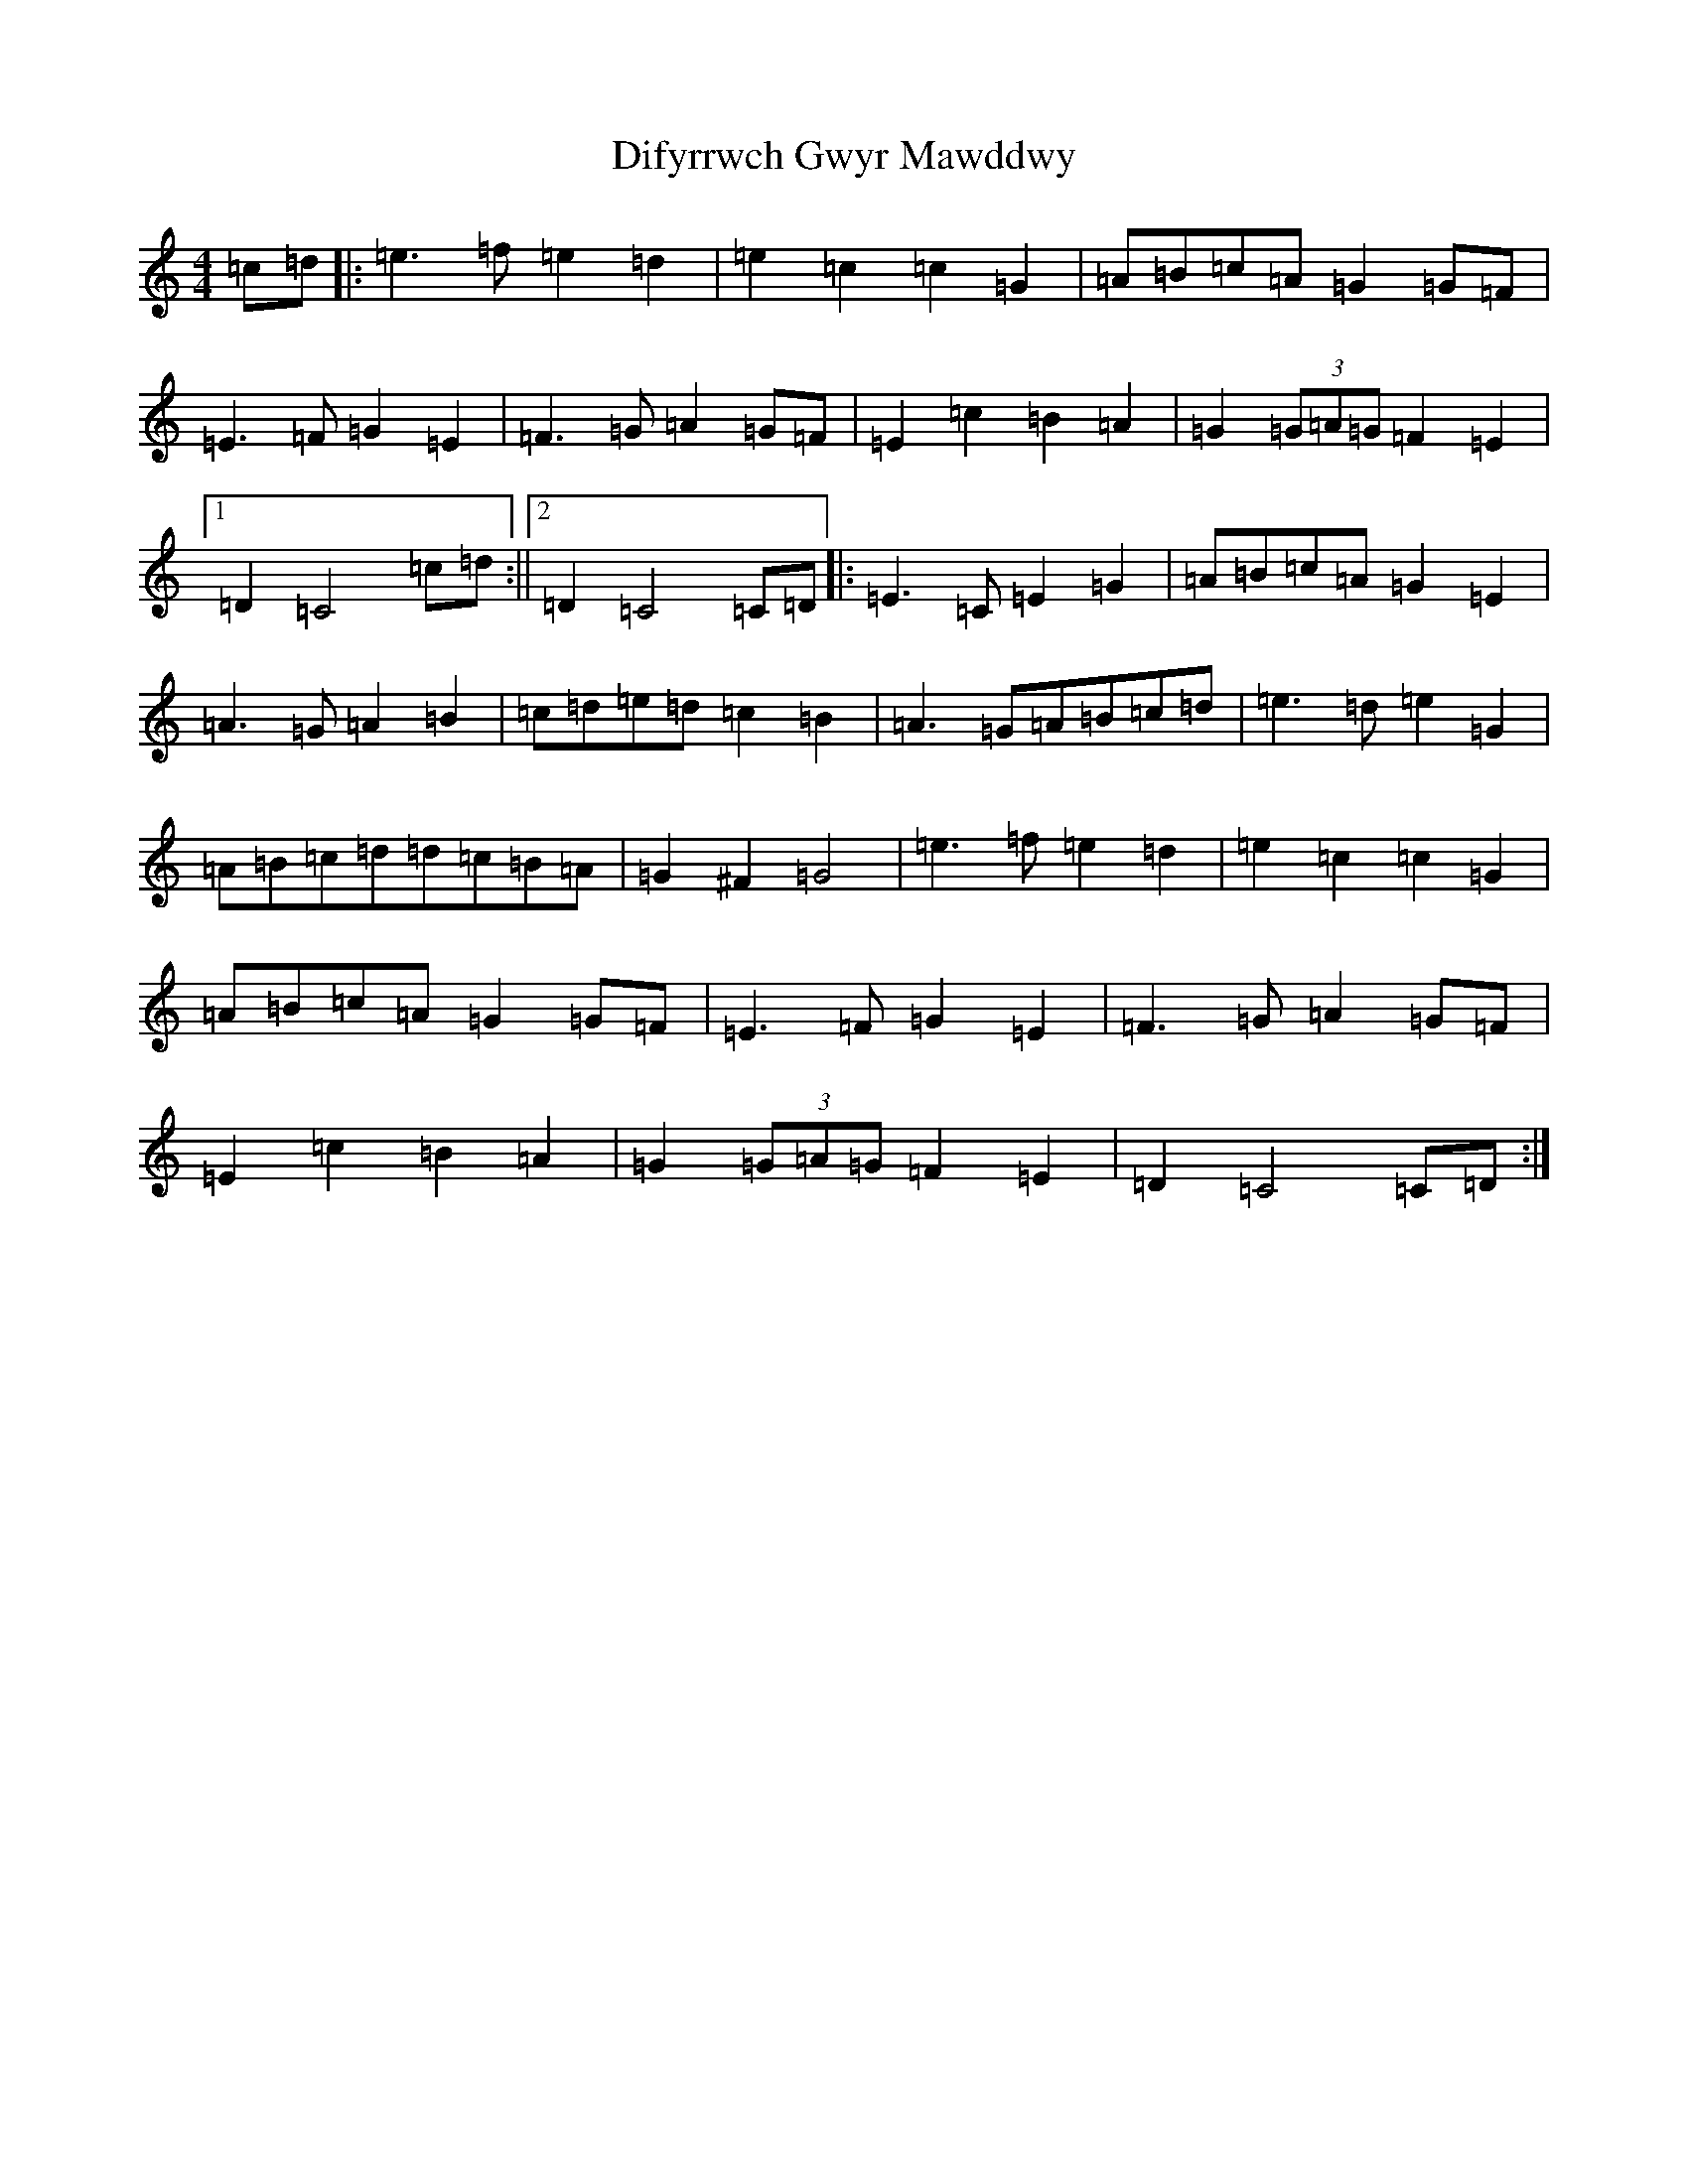 X: 5237
T: Difyrrwch Gwyr Mawddwy
S: https://thesession.org/tunes/11156#setting11156
R: barndance
M:4/4
L:1/8
K: C Major
=c=d|:=e3=f=e2=d2|=e2=c2=c2=G2|=A=B=c=A=G2=G=F|=E3=F=G2=E2|=F3=G=A2=G=F|=E2=c2=B2=A2|=G2(3=G=A=G=F2=E2|1=D2=C4=c=d:||2=D2=C4=C=D|:=E3=C=E2=G2|=A=B=c=A=G2=E2|=A3=G=A2=B2|=c=d=e=d=c2=B2|=A3=G=A=B=c=d|=e3=d=e2=G2|=A=B=c=d=d=c=B=A|=G2^F2=G4|=e3=f=e2=d2|=e2=c2=c2=G2|=A=B=c=A=G2=G=F|=E3=F=G2=E2|=F3=G=A2=G=F|=E2=c2=B2=A2|=G2(3=G=A=G=F2=E2|=D2=C4=C=D:|